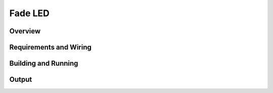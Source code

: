.. _fade-led-sample:

Fade LED
########

Overview
********


Requirements and Wiring
***********************

Building and Running
********************

Output
******
